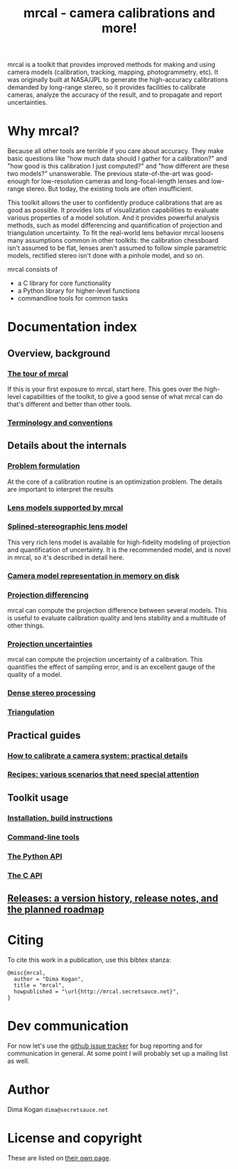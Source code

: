 #+title: mrcal - camera calibrations and more!

mrcal is a toolkit that provides improved methods for making and using camera
models (calibration, tracking, mapping, photogrammetry, etc). It was originally
built at NASA/JPL to generate the high-accuracy calibrations demanded by
long-range stereo, so it provides facilities to calibrate cameras, analyze the
accuracy of the result, and to propagate and report uncertainties.

* Why mrcal?
Because all other tools are terrible if you care about accuracy. They make basic
questions like "how much data should I gather for a calibration?" and "how good
is this calibration I just computed?" and "how different are these two models?"
unanswerable. The previous state-of-the-art was good-enough for low-resolution
cameras and long-focal-length lenses and low-range stereo. But today, the
existing tools are often insufficient.

This toolkit allows the user to confidently produce calibrations that are as
good as possible. It provides lots of visualization capabilities to evaluate
various properties of a model solution. And it provides powerful analysis
methods, such as model differencing and quantification of projection and
triangulation uncertainty. To fit the real-world lens behavior mrcal loosens
many assumptions common in other toolkits: the calibration chessboard isn't
assumed to be flat, lenses aren't assumed to follow simple parametric models,
rectified stereo isn't done with a pinhole model, and so on.

mrcal consists of

- a C library for core functionality
- a Python library for higher-level functions
- commandline tools for common tasks

* Documentation index
** Overview, background
*** [[file:tour.org][The tour of mrcal]]
If this is your first exposure to mrcal, start here. This goes over the
high-level capabilities of the toolkit, to give a good sense of what mrcal can
do that's different and better than other tools.

*** [[file:conventions.org][Terminology and conventions]]
** Details about the internals
*** [[file:formulation.org][Problem formulation]]
At the core of a calibration routine is an optimization problem. The details are
important to interpret the results

*** [[file:lensmodels.org][Lens models supported by mrcal]]
*** [[file:splined-models.org][Splined-stereographic lens model]]
This very rich lens model is available for high-fidelity modeling of projection
and quantification of uncertainty. It is the recommended model, and is novel in
mrcal, so it's described in detail here.

*** [[file:cameramodels.org][Camera model representation in memory on disk]]
*** [[file:differencing.org][Projection differencing]]
mrcal can compute the projection difference between several models. This is
useful to evaluate calibration quality and lens stability and a multitude of
other things.

*** [[File:uncertainty.org][Projection uncertainties]]
mrcal can compute the projection uncertainty of a calibration. This quantifies
the effect of sampling error, and is an excellent gauge of the quality of a
model.

*** [[file:stereo.org][Dense stereo processing]]
*** [[file:triangulation.org][Triangulation]]

** Practical guides
*** [[file:how-to-calibrate.org][How to calibrate a camera system: practical details]]
*** [[file:recipes.org][Recipes: various scenarios that need special attention]]

** Toolkit usage
*** [[file:install.org][Installation, build instructions]]
*** [[file:commandline-tools.org][Command-line tools]]
*** [[file:python-api.org][The Python API]]
*** [[file:c-api.org][The C API]]
** [[file:versions.org][Releases: a version history, release notes, and the planned roadmap]]

* Citing
To cite this work in a publication, use this bibtex stanza:

#+begin_example
@misc{mrcal,
  author = "Dima Kogan",
  title = "mrcal",
  howpublished = "\url{http://mrcal.secretsauce.net}",
}
#+end_example

* Dev communication
For now let's use the [[https://github.com/dkogan/mrcal/issues][github issue tracker]] for bug reporting and for
communication in general. At some point I will probably set up a mailing list as
well.

* Author
Dima Kogan =dima@secretsauce.net=

* License and copyright
These are listed on [[file:copyrights.org][their own page]].
